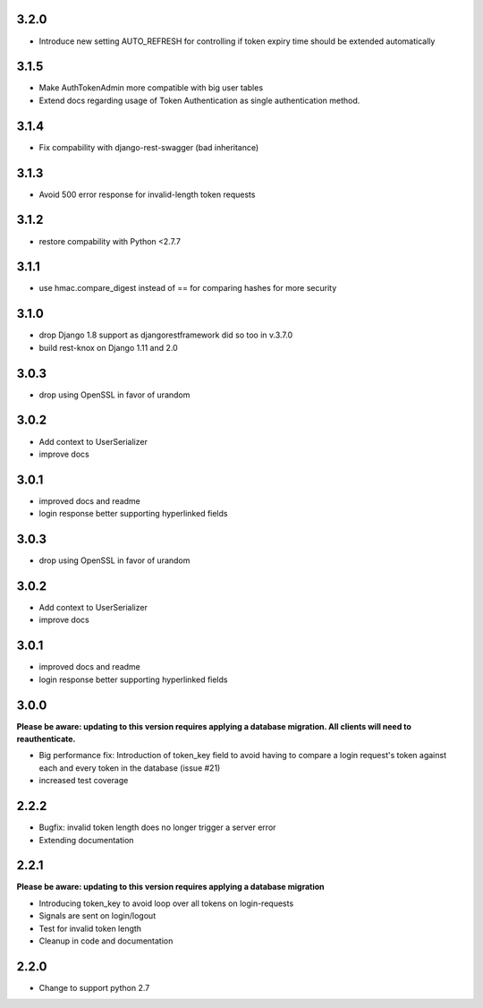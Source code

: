 ######
3.2.0
######
- Introduce new setting AUTO_REFRESH for controlling if token expiry time should be extended automatically

######
3.1.5
######
- Make AuthTokenAdmin more compatible with big user tables
- Extend docs regarding usage of Token Authentication as single authentication method.

######
3.1.4
######
- Fix compability with django-rest-swagger (bad inheritance)

######
3.1.3
######
- Avoid 500 error response for invalid-length token requests

######
3.1.2
######
- restore compability with Python <2.7.7

######
3.1.1
######
- use hmac.compare_digest instead of == for comparing hashes for more security

######
3.1.0
######
- drop Django 1.8 support as djangorestframework did so too in v.3.7.0
- build rest-knox on Django 1.11 and 2.0

######
3.0.3
######
- drop using OpenSSL in favor of urandom

######
3.0.2
######
- Add context to UserSerializer
- improve docs

######
3.0.1
######
- improved docs and readme
- login response better supporting hyperlinked fields

######
3.0.3
######
- drop using OpenSSL in favor of urandom

######
3.0.2
######
- Add context to UserSerializer
- improve docs

######
3.0.1
######
- improved docs and readme
- login response better supporting hyperlinked fields

######
3.0.0
######
**Please be aware: updating to this version requires applying a database migration. All clients will need to reauthenticate.**

- Big performance fix: Introduction of token_key field to avoid having to compare a login request's token against each and every token in the database (issue #21)
- increased test coverage

######
2.2.2
######
- Bugfix: invalid token length does no longer trigger a server error
- Extending documentation

######
2.2.1
######
**Please be aware: updating to this version requires applying a database migration**

- Introducing token_key to avoid loop over all tokens on login-requests
- Signals are sent on login/logout
- Test for invalid token length
- Cleanup in code and documentation

######
2.2.0
######

- Change to support python 2.7
